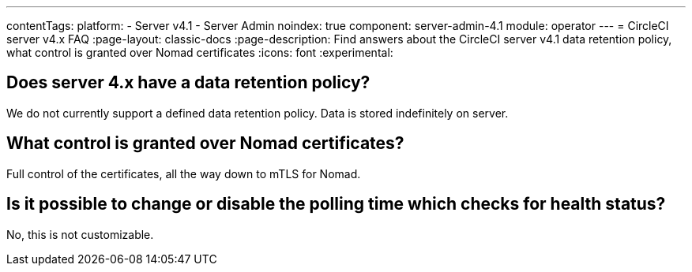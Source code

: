 ---
contentTags:
  platform:
    - Server v4.1
    - Server Admin
noindex: true
component: server-admin-4.1
module: operator
---
= CircleCI server v4.x FAQ
:page-layout: classic-docs
:page-description: Find answers about the CircleCI server v4.1 data retention policy, what control is granted over Nomad certificates
:icons: font
:experimental:

## Does server 4.x have a data retention policy?
We do not currently support a defined data retention policy. Data is stored indefinitely on server.

## What control is granted over Nomad certificates?
Full control of the certificates, all the way down to mTLS for Nomad.

## Is it possible to change or disable the polling time which checks for health status?
No, this is not customizable.
